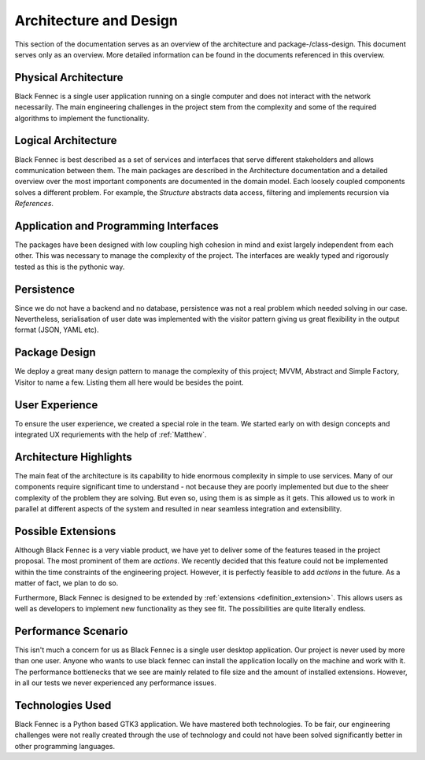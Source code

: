 ***********************
Architecture and Design
***********************
This section of the documentation serves as an overview of the architecture and package-/class-design. This document serves only as an overview. More detailed
information can be found in the documents referenced in this overview.

Physical Architecture
=====================
Black Fennec is a single user application running on a single computer and does not interact with the network necessarily. The main engineering challenges in the project stem from the complexity and some of the required algorithms to implement the functionality.

Logical Architecture
====================
Black Fennec is best described as a set of services and interfaces that serve different stakeholders and allows communication between them. The main packages are described in the Architecture documentation and a detailed overview over the most important components are documented in the domain model. Each loosely coupled components solves a different problem. For example, the `Structure` abstracts data access, filtering and implements recursion via `References`.

Application and Programming Interfaces
======================================
The packages have been designed with low coupling high cohesion in mind and exist largely independent from each other. This was necessary to manage the complexity of the project. The interfaces are weakly typed and rigorously tested as this is the pythonic way.

Persistence
===========
Since we do not have a backend and no database, persistence was not a real problem which needed solving in our case. Nevertheless, serialisation of user date was implemented with the visitor pattern giving us great flexibility in the output format (JSON, YAML etc).

Package Design
==============
We deploy a great many design pattern to manage the complexity of this project; MVVM, Abstract and Simple Factory, Visitor to name a few. Listing them all here would be besides the point.

User Experience
===============
To ensure the user experience, we created a special role in the team. We started early on with design concepts and integrated UX requriements with the help of :ref:`Matthew`.

Architecture Highlights
=======================
The main feat of the architecture is its capability to hide enormous complexity in simple to use services. Many of our components require significant time to understand - not because they are poorly implemented but due to the sheer complexity of the problem they are solving. But even so, using them is as simple as it gets. This allowed us to work in parallel at different aspects of the system and resulted in near seamless integration and extensibility.


Possible Extensions
===================
Although Black Fennec is a very viable product, we have yet to deliver some of the features teased in the project proposal. The most prominent of them are `actions`. We recently decided that this feature could not be implemented within the time constraints of the engineering project. However, it is perfectly feasible to add `actions` in the future. As a matter of fact, we plan to do so.

Furthermore, Black Fennec is designed to be extended by :ref:`extensions <definition_extension>`. This allows users as well as developers to implement new functionality as they see fit. The possibilities are quite literally endless.

Performance Scenario
====================
This isn't much a concern for us as Black Fennec is a single user desktop application. Our project is never used by more than one user. Anyone who wants to use black fennec can install the application locally on the machine and work with it. The performance bottlenecks that we see are mainly related to file size and the amount of installed extensions. However, in all our tests we never experienced any performance issues.

Technologies Used
=================
Black Fennec is a Python based GTK3 application. We have mastered both technologies. To be fair, our engineering challenges were not really created through the use of technology and could not have been solved significantly better in other programming languages. 